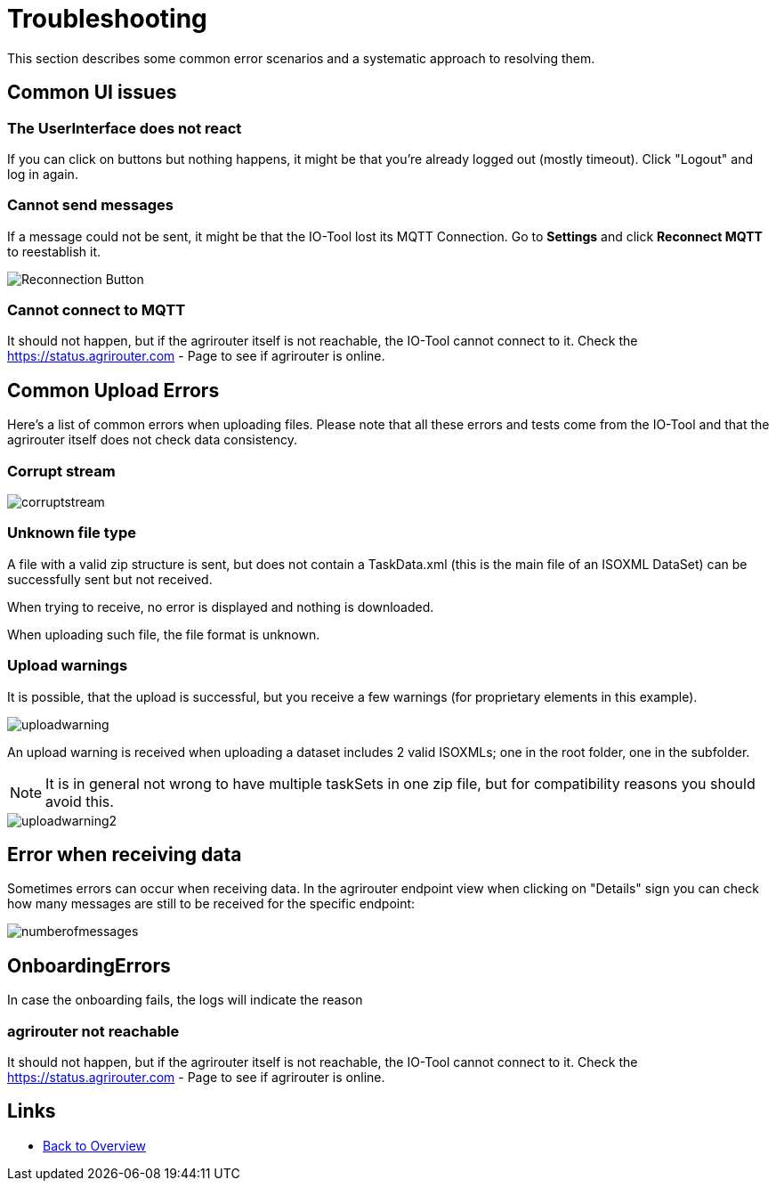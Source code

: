 = Troubleshooting
:imagesdir:

This section describes some common error scenarios and a systematic approach to resolving them.

== Common UI issues

=== The UserInterface does not react

If you can click on buttons but nothing happens, it might be that you're already logged out (mostly timeout). 
Click "Logout" and log in again.

=== Cannot send messages

If a message could not be sent, it might be that the IO-Tool lost its MQTT Connection. Go to *Settings* and click *Reconnect MQTT* to reestablish it.

image::io-tool/reconnect.png[Reconnection Button]

=== Cannot connect to MQTT

It should not happen, but if the agrirouter itself is not reachable, the IO-Tool cannot connect to it. Check the https://status.agrirouter.com - Page to see if agrirouter is online.



== Common Upload Errors

Here's a list of common errors when uploading files. Please note that all these errors and tests come from the IO-Tool and that the agrirouter itself does not check data consistency.

=== Corrupt stream

image::io-tool/corruptstream.png[]

=== Unknown file type

A file with a valid zip structure is sent, but does not contain a TaskData.xml (this is the main file of an ISOXML DataSet) can be successfully sent but not received. 

When trying to receive, no error is displayed and nothing is downloaded. 

When uploading such file, the file format is unknown.

=== Upload warnings

It is possible, that the upload is successful, but you receive a few warnings (for proprietary elements in this example).

image::io-tool/uploadwarning.png[]

An upload warning is received when uploading a dataset includes 2 valid ISOXMLs; one in the root folder, one in the subfolder.

[NOTE]
====
It is in general not wrong to have multiple taskSets in one zip file, but for compatibility reasons you should avoid this.
====

image::io-tool/uploadwarning2.png[]

== Error when receiving data

Sometimes errors can occur when receiving data. In the agrirouter endpoint view when clicking on "Details" sign you can check how many messages are still to be received for the specific endpoint:

image::io-tool/numberofmessages.png[]


== OnboardingErrors

In case the onboarding fails, the logs will indicate the reason

=== agrirouter not reachable

It should not happen, but if the agrirouter itself is not reachable, the IO-Tool cannot connect to it. Check the https://status.agrirouter.com - Page to see if agrirouter is online.


== Links

* xref:tools/io-tool/overview.adoc[Back to Overview]